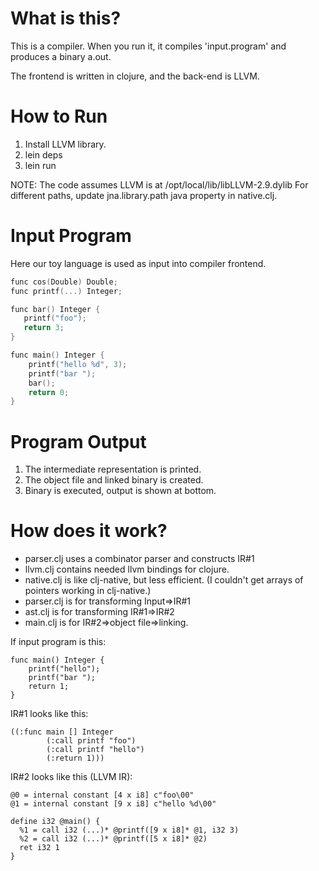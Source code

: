 

* What is this?
This is a compiler. When you run it, it compiles 'input.program' and produces a binary a.out.

The frontend is written in clojure, and the back-end is LLVM.

* How to Run
1) Install LLVM library.
2) lein deps
3) lein run

NOTE: The code assumes LLVM is at /opt/local/lib/libLLVM-2.9.dylib For different paths, update jna.library.path java property in native.clj.

* Input Program 
Here our toy language is used as input into compiler frontend.
#+BEGIN_SRC c
func cos(Double) Double;
func printf(...) Integer;

func bar() Integer {
   printf("foo");
   return 3;
}

func main() Integer {
    printf("hello %d", 3);
    printf("bar ");
    bar();
    return 0;
}
#+END_SRC

* Program Output

1) The intermediate representation is printed.
2) The object file and linked binary is created.
3) Binary is executed, output is shown at bottom.

[[https://github.com/jasonjckn/llvm-clojure-bindings/raw/master/pic.png]]


* How does it work?
+ parser.clj uses a combinator parser and constructs IR#1
+ llvm.clj contains needed llvm bindings for clojure.
+ native.clj is like clj-native, but less efficient. (I couldn't get arrays of pointers working in clj-native.)
+ parser.clj is for transforming Input=>IR#1
+ ast.clj is for transforming IR#1=>IR#2
+ main.clj is for IR#2=>object file=>linking.

If input program is this:
#+BEGIN_SRC
func main() Integer {
    printf("hello");
    printf("bar ");
    return 1;
}
#+END_SRC

IR#1 looks like this:
#+BEGIN_SRC
  ((:func main [] Integer
          (:call printf "foo")
          (:call printf "hello")
          (:return 1)))
#+END_SRC

IR#2 looks like this (LLVM IR):
#+BEGIN_SRC
@0 = internal constant [4 x i8] c"foo\00"
@1 = internal constant [9 x i8] c"hello %d\00"

define i32 @main() {
  %1 = call i32 (...)* @printf([9 x i8]* @1, i32 3)
  %2 = call i32 (...)* @printf([5 x i8]* @2)
  ret i32 1
}
#+END_SRC


